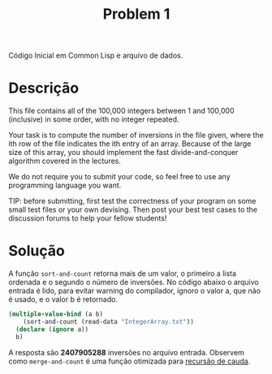 #+Title: Problem 1

Código Inicial em Common Lisp e arquivo de dados.

* Descrição 

This file contains all of the 100,000 integers between 1 and 100,000
(inclusive) in some order, with no integer repeated.

Your task is to compute the number of inversions in the file given,
where the ith row of the file indicates the ith entry of an array.
Because of the large size of this array, you should implement the fast
divide-and-conquer algorithm covered in the lectures. 

We do not require you to submit your code, so feel free to use any
programming language you want.

TIP: before submitting, first test the correctness of your program on
some small test files or your own devising. Then post your best test
cases to the discussion forums to help your fellow students!

* Solução

A função =sort-and-count= retorna mais de um valor, o primeiro a lista
ordenada e o segundo o número de inversões. No código abaixo o arquivo
entrada é lido, para evitar warning do compilador, ignoro o valor a,
que não é usado, e o valor b é retornado.

#+BEGIN_SRC lisp
  (multiple-value-bind (a b)
      (sort-and-count (read-data "IntegerArray.txt"))
    (declare (ignore a))
    b)
#+END_SRC

A resposta são *2407905288* inversões no arquivo entrada. Observem
como =merge-and-count= é uma função otimizada para [[http://c2.com/cgi/wiki?TailRecursion][recursão de cauda]].

